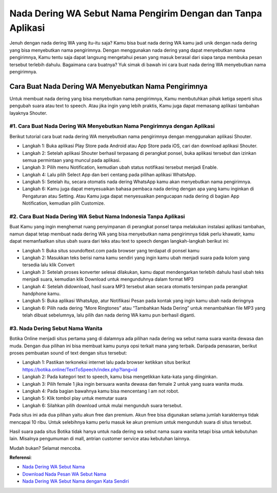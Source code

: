 ###########################################
Nada Dering WA Sebut Nama Pengirim Dengan dan Tanpa Aplikasi
###########################################

Jenuh dengan nada dering WA yang itu-itu saja? Kamu bisa buat nada dering WA kamu jadi unik dengan nada dering yang bisa menyebutkan nama pengirimnya. Dengan menggunakan nada dering yang dapat menyebutkan nama pengirimnya, Kamu tentu saja dapat langsung mengetahui pesan yang masuk berasal dari siapa tanpa membuka pesan tersebut terlebih dahulu. Bagaimana cara buatnya? Yuk simak di bawah ini cara buat nada dering WA menyebutkan nama pengirimnya.

Cara Buat Nada Dering WA Menyebutkan Nama Pengirimnya
========================

Untuk membuat nada dering yang bisa menyebutkan nama pengirimnya, Kamu membutuhkan pihak ketiga seperti situs pengubah suara atau text to speech. Atau jika ingin yang lebih praktis, Kamu juga dapat memasang aplikasi tambahan layaknya Shouter.

#1. Cara Buat Nada Dering WA Menyebutkan Nama Pengirimnya dengan Aplikasi
------------------

Berikut tutorial cara buat nada dering WA menyebutkan nama pengirimnya dengan menggunakan aplikasi Shouter.

- Langkah 1: Buka aplikasi Play Store pada Android atau App Store pada iOS, cari dan download aplikasi Shouter.
- Langkah 2: Setelah aplikasi Shouter berhasil terpasang di perangkat ponsel, buka aplikasi tersebut dan izinkan semua permintaan yang muncul pada aplikasi.
- Langkah 3: Pilih menu Notification, kemudian ubah status notifikasi tersebut menjadi Enable.
- Langkah 4: Lalu pilih Select App dan beri centang pada pilihan aplikasi WhatsApp.
- Langkah 5: Setelah itu, secara otomatis nada dering WhatsApp kamu akan menyebutkan nama pengirimnya.
- Langkah 6: Kamu juga dapat menyesuaikan bahasa pembaca nada dering dengan apa yang kamu inginkan di Pengaturan atau Setting. Atau Kamu juga dapat menyesuaikan pengucapan nada dering di bagian App Notification, kemudian pilih Customize.

#2. Cara Buat Nada Dering WA Sebut Nama Indonesia Tanpa Aplikasi
-------------------

Buat Kamu yang ingin menghemat ruang penyimpanan di perangkat ponsel tanpa melakukan instalasi aplikasi tambahan, namun dapat tetap membuat nada dering WA yang bisa menyebutkan nama pengirimnya tidak perlu khawatir, kamu dapat memanfaatkan situs ubah suara dari teks atau text to speech dengan langkah-langkah berikut ini:

- Langkah 1: Buka situs soundoftext.com pada browser yang terdapat di ponsel kamu
- Langkah 2: Masukkan teks berisi nama kamu sendiri yang ingin kamu ubah menjadi suara pada kolom yang tersedia lalu klik Convert
- Langkah 3: Setelah proses konverter selesai dilakukan, kamu dapat mendengarkan terlebih dahulu hasil ubah teks menjadi suara, kemudian klik Download untuk mengunduhnya dalam format MP3
- Langkah 4: Setelah didownload, hasil suara MP3 tersebut akan secara otomatis tersimpan pada perangkat handphone kamu.
- Langkah 5: Buka aplikasi WhatsApp, atur Notifikasi Pesan pada kontak yang ingin kamu ubah nada deringnya
- Langkah 6: Pilih nada dering “More Ringtones” atau “Tambahkan Nada Dering” untuk menambahkan file MP3 yang telah dibuat sebelumnya, lalu pilih dan nada dering WA kamu pun berhasil diganti.

#3. Nada Dering Sebut Nama Wanita
-------------------

Botika Online menjadi situs pertama yang di dalamnya ada pilihan nada dering wa sebut nama suara wanita dewasa dan muda. Dengan dua pilihan ini bisa membuat kamu punya opsi terkait mana yang terbaik. Daripada penasaran, berikut proses pembuatan sound of text dengan situs tersebut:

- Langkah 1: Pastikan terkoneksi internet lalu pada browser ketikkan situs berikut https://botika.online/TextToSpeech/index.php?lang=id
- Langkah 2: Pada kategori text to speech, kamu bisa mengetikkan kata-kata yang diinginkan. 
- Langkah 3: Pilih female 1 jika ingin bersuara wanita dewasa dan female 2 untuk yang suara wanita muda. 
- Langkah 4: Pada bagian bawahnya kamu bisa mencentang I am not robot. 
- Langkah 5: Klik tombol play untuk memutar suara 
- Langkah 6: Silahkan pilih download untuk mulai mengunduh suara tersebut. 

Pada situs ini ada dua pilihan yaitu akun free dan premium. Akun free bisa digunakan selama jumlah karakternya tidak mencapai 10 ribu. Untuk selebihnya kamu perlu masuk ke akun premium untuk mengunduh suara di situs tersebut. 

Hasil suara pada situs Botika tidak hanya untuk nada dering wa sebut nama suara wanita tetapi bisa untuk kebutuhan lain. Misalnya pengumuman di mall, antrian customer service atau kebutuhan lainnya.

Mudah bukan? Selamat mencoba.

**Referensi**:

- `Nada Dering WA Sebut Nama <https://www.teknotuf.com/nada-dering-wa-sebut-nama/>`_
- `Download Nada Pesan WA Sebut Nama <https://www.statmat.net/download-nada-dering-sebut-nama/>`_
- `Nada Dering WA Sebut Nama dengan Kata Sendiri <https://www.autobild.co.id/2022/09/cara-download-nada-dering-wa-sebut-nama.html>`_
